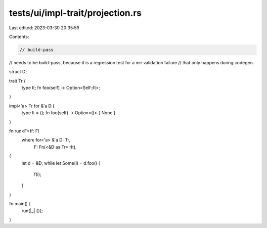 tests/ui/impl-trait/projection.rs
=================================

Last edited: 2023-03-30 20:35:59

Contents:

.. code-block:: rs

    // build-pass
// needs to be build-pass, because it is a regression test for a mir validation failure
// that only happens during codegen.

struct D;

trait Tr {
    type It;
    fn foo(self) -> Option<Self::It>;
}

impl<'a> Tr for &'a D {
    type It = ();
    fn foo(self) -> Option<()> { None }
}

fn run<F>(f: F)
    where for<'a> &'a D: Tr,
          F: Fn(<&D as Tr>::It),
{
    let d = &D;
    while let Some(i) = d.foo() {
        f(i);
    }
}

fn main() {
    run(|_| {});
}


